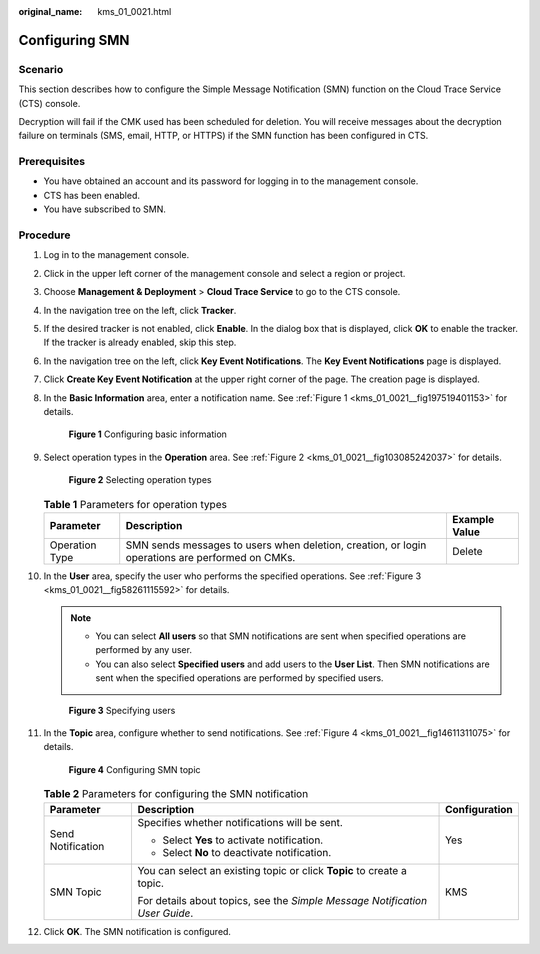 :original_name: kms_01_0021.html

.. _kms_01_0021:

Configuring SMN
===============

Scenario
--------

This section describes how to configure the Simple Message Notification (SMN) function on the Cloud Trace Service (CTS) console.

Decryption will fail if the CMK used has been scheduled for deletion. You will receive messages about the decryption failure on terminals (SMS, email, HTTP, or HTTPS) if the SMN function has been configured in CTS.

Prerequisites
-------------

-  You have obtained an account and its password for logging in to the management console.
-  CTS has been enabled.
-  You have subscribed to SMN.

Procedure
---------

#. Log in to the management console.

#. Click |image1| in the upper left corner of the management console and select a region or project.

#. Choose **Management & Deployment** > **Cloud Trace Service** to go to the CTS console.

#. In the navigation tree on the left, click **Tracker**.

#. If the desired tracker is not enabled, click **Enable**. In the dialog box that is displayed, click **OK** to enable the tracker. If the tracker is already enabled, skip this step.

#. In the navigation tree on the left, click **Key Event Notifications**. The **Key Event Notifications** page is displayed.

#. Click **Create Key Event Notification** at the upper right corner of the page. The creation page is displayed.

#. In the **Basic Information** area, enter a notification name. See :ref:`Figure 1 <kms_01_0021__fig197519401153>` for details.

   .. _kms_01_0021__fig197519401153:

   .. figure:: /_static/images/en-us_image_0129547803.png
      :alt: **Figure 1** Configuring basic information

      **Figure 1** Configuring basic information

#. Select operation types in the **Operation** area. See :ref:`Figure 2 <kms_01_0021__fig103085242037>` for details.

   .. _kms_01_0021__fig103085242037:

   .. figure:: /_static/images/en-us_image_0129548665.png
      :alt: **Figure 2** Selecting operation types

      **Figure 2** Selecting operation types

   .. table:: **Table 1** Parameters for operation types

      +----------------+-------------------------------------------------------------------------------------------------+---------------+
      | Parameter      | Description                                                                                     | Example Value |
      +================+=================================================================================================+===============+
      | Operation Type | SMN sends messages to users when deletion, creation, or login operations are performed on CMKs. | Delete        |
      +----------------+-------------------------------------------------------------------------------------------------+---------------+

#. In the **User** area, specify the user who performs the specified operations. See :ref:`Figure 3 <kms_01_0021__fig58261115592>` for details.

   .. note::

      -  You can select **All users** so that SMN notifications are sent when specified operations are performed by any user.
      -  You can also select **Specified users** and add users to the **User List**. Then SMN notifications are sent when the specified operations are performed by specified users.

   .. _kms_01_0021__fig58261115592:

   .. figure:: /_static/images/en-us_image_0129550097.png
      :alt: **Figure 3** Specifying users

      **Figure 3** Specifying users

#. In the **Topic** area, configure whether to send notifications. See :ref:`Figure 4 <kms_01_0021__fig14611311075>` for details.

   .. _kms_01_0021__fig14611311075:

   .. figure:: /_static/images/en-us_image_0129551027.png
      :alt: **Figure 4** Configuring SMN topic

      **Figure 4** Configuring SMN topic

   .. table:: **Table 2** Parameters for configuring the SMN notification

      +-----------------------+-----------------------------------------------------------------------------+-----------------------+
      | Parameter             | Description                                                                 | Configuration         |
      +=======================+=============================================================================+=======================+
      | Send Notification     | Specifies whether notifications will be sent.                               | Yes                   |
      |                       |                                                                             |                       |
      |                       | -  Select **Yes** to activate notification.                                 |                       |
      |                       | -  Select **No** to deactivate notification.                                |                       |
      +-----------------------+-----------------------------------------------------------------------------+-----------------------+
      | SMN Topic             | You can select an existing topic or click **Topic** to create a topic.      | KMS                   |
      |                       |                                                                             |                       |
      |                       | For details about topics, see the *Simple Message Notification User Guide*. |                       |
      +-----------------------+-----------------------------------------------------------------------------+-----------------------+

#. Click **OK**. The SMN notification is configured.

.. |image1| image:: /_static/images/en-us_image_0237800345.png
